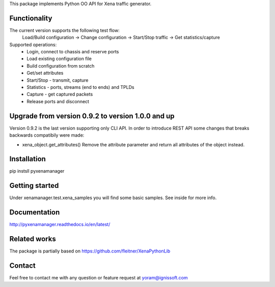 
This package implements Python OO API for Xena traffic generator.

Functionality
"""""""""""""
The current version supports the following test flow:
	Load/Build configuration -> Change configuration -> Start/Stop traffic -> Get statistics/capture
Supported operations:
	- Login, connect to chassis and reserve ports
	- Load existing configuration file
	- Build configuration from scratch
	- Get/set attributes
	- Start/Stop - transmit, capture
	- Statistics - ports, streams (end to ends) and TPLDs
	- Capture - get captured packets
	- Release ports and disconnect

Upgrade from version 0.9.2 to version 1.0.0 and up
""""""""""""""""""""""""""""""""""""""""""""""""""
Version 0.9.2 is the last version supporting only CLI API.
In order to introduce REST API some changes that breaks backwards compatibily were made:

- xena_object.get_attributes() 
  Remove the attribute parameter and return all attributes of the object instead.

Installation
""""""""""""
pip instsll pyxenamanager

Getting started
"""""""""""""""
Under xenamanager.test.xena_samples you will find some basic samples.
See inside for more info.

Documentation
"""""""""""""
http://pyxenamanager.readthedocs.io/en/latest/

Related works
"""""""""""""
The package is partially based on https://github.com/fleitner/XenaPythonLib

Contact
"""""""
Feel free to contact me with any question or feature request at yoram@ignissoft.com

